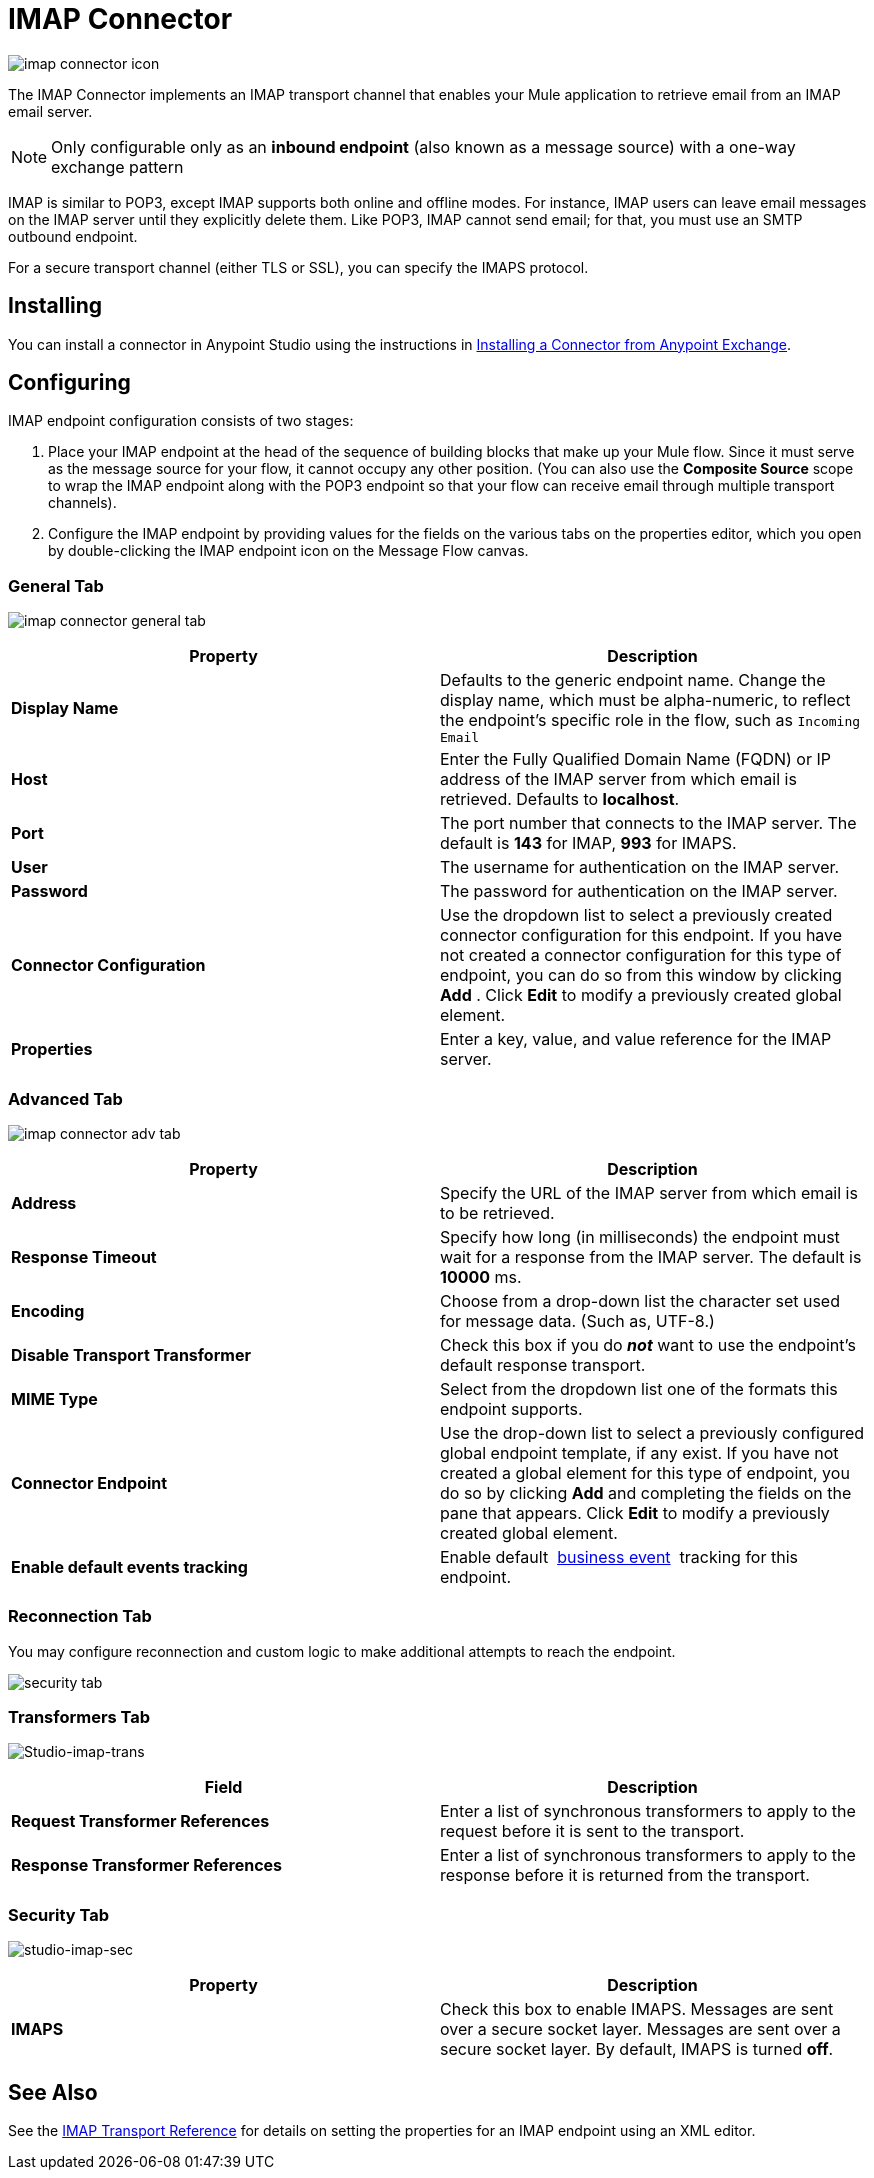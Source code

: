 = IMAP Connector
:keywords: anypoint studio, esb, connectors, imap, email
:imagesdir: ./_images

image:imap-connector-icon.png[imap connector icon]

The IMAP Connector implements an IMAP transport channel that enables your Mule application to retrieve email from an IMAP email server.

[NOTE]
Only configurable only as an *inbound endpoint* (also known as a message source) with a one-way exchange pattern

IMAP is similar to POP3, except IMAP supports both online and offline modes. For instance, IMAP users can leave email messages on the IMAP server until they explicitly delete them. Like POP3, IMAP cannot send email; for that, you must use an SMTP outbound endpoint.

For a secure transport channel (either TLS or SSL), you can specify the IMAPS protocol.

== Installing

You can install a connector in Anypoint Studio using the instructions in link:/mule-user-guide/v/3.8/anypoint-exchange#installing-a-connector-from-anypoint-exchange[Installing a Connector from Anypoint Exchange].

== Configuring

IMAP endpoint configuration consists of two stages:

. Place your IMAP endpoint at the head of the sequence of building blocks that make up your Mule flow. Since it must serve as the message source for your flow, it cannot occupy any other position. (You can also use the *Composite Source* scope to wrap the IMAP endpoint along with the POP3 endpoint so that your flow can receive email through multiple transport channels).
. Configure the IMAP endpoint by providing values for the fields on the various tabs on the properties editor, which you open by double-clicking the IMAP endpoint icon on the Message Flow canvas.

=== General Tab

image:imap-connector-general-tab.png[imap connector general tab]

[%header,cols="2*"]
|===
|Property |Description
|*Display Name* |Defaults to the generic endpoint name. Change the display name, which must be alpha-numeric, to reflect the endpoint's specific role in the flow, such as `Incoming Email`
|*Host* |Enter the Fully Qualified Domain Name (FQDN) or IP address of the IMAP server from which email is retrieved. Defaults to *localhost*.
|*Port* |The port number that connects to the IMAP server. The default is *143* for IMAP, *993* for IMAPS.
|*User* |The username for authentication on the IMAP server.
|*Password* |The password for authentication on the IMAP server.
|*Connector Configuration* |Use the dropdown list to select a previously created connector configuration for this endpoint. If you have not created a connector configuration for this type of endpoint, you can do so from this window by clicking *Add* . Click *Edit* to modify a previously created global element.
|*Properties* |Enter a key, value, and value reference for the IMAP server.
|===

=== Advanced Tab

image:imap-connector-advanced-tab.png[imap connector adv tab]

[%header,cols="2*"]
|===
|Property |Description
|*Address* |Specify the URL of the IMAP server from which email is to be retrieved.
|*Response Timeout* |Specify how long (in milliseconds) the endpoint must wait for a response from the IMAP server. The default is *10000* ms.
|*Encoding* |Choose from a drop-down list the character set used for message data. (Such as, UTF-8.)
|*Disable Transport Transformer* |Check this box if you do *_not_* want to use the endpoint’s default response transport.
|*MIME Type* |Select from the dropdown list one of the formats this endpoint supports.
|*Connector Endpoint* |Use the drop-down list to select a previously configured global endpoint template, if any exist. If you have not created a global element for this type of endpoint, you do so by clicking *Add* and completing the fields on the pane that appears. Click *Edit* to modify a previously created global element.
|*Enable default events tracking* |Enable default  link:/mule-user-guide/v/3.8/business-events[business event]  tracking for this endpoint.
|===

=== Reconnection Tab

You may configure reconnection and custom logic to make additional attempts to reach the endpoint.

image:imap-connector-reconnection-tab.png[security tab]

=== Transformers Tab

image:imap-connector-transformers-tab.png[Studio-imap-trans]

[%header,cols="2*"]
|===
|Field |Description
|*Request Transformer References* |Enter a list of synchronous transformers to apply to the request before it is sent to the transport.
|*Response Transformer References* |Enter a list of synchronous transformers to apply to the response before it is returned from the transport.
|===

=== Security Tab

image:imap-connector-security-tab.png[studio-imap-sec]

[%header,cols="2*"]
|===========
|Property |Description
|*IMAPS* |Check this box to enable IMAPS. Messages are sent over a secure socket layer. Messages are sent over a secure socket layer. By default, IMAPS is turned *off*.
|===========

== See Also

See the link:/mule-user-guide/v/3.8/imap-transport-reference[IMAP Transport Reference] for details on setting the properties for an IMAP endpoint using an XML editor.
